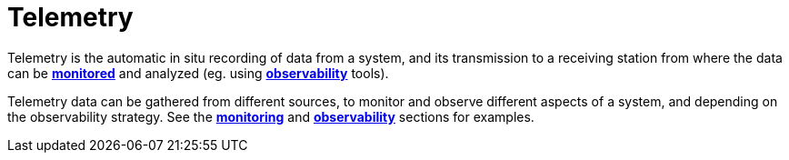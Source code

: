 = Telemetry

Telemetry is the automatic in situ recording of data from a system, and its transmission to a
receiving station from where the data can be *link:./monitoring.adoc[monitored]* and analyzed (eg.
using *link:./observability.adoc[observability]* tools).

Telemetry data can be gathered from different sources, to monitor and observe different aspects of
a system, and depending on the observability strategy. See the *link:./monitoring.adoc[monitoring]*
and *link:./observability.adoc[observability]* sections for examples.
